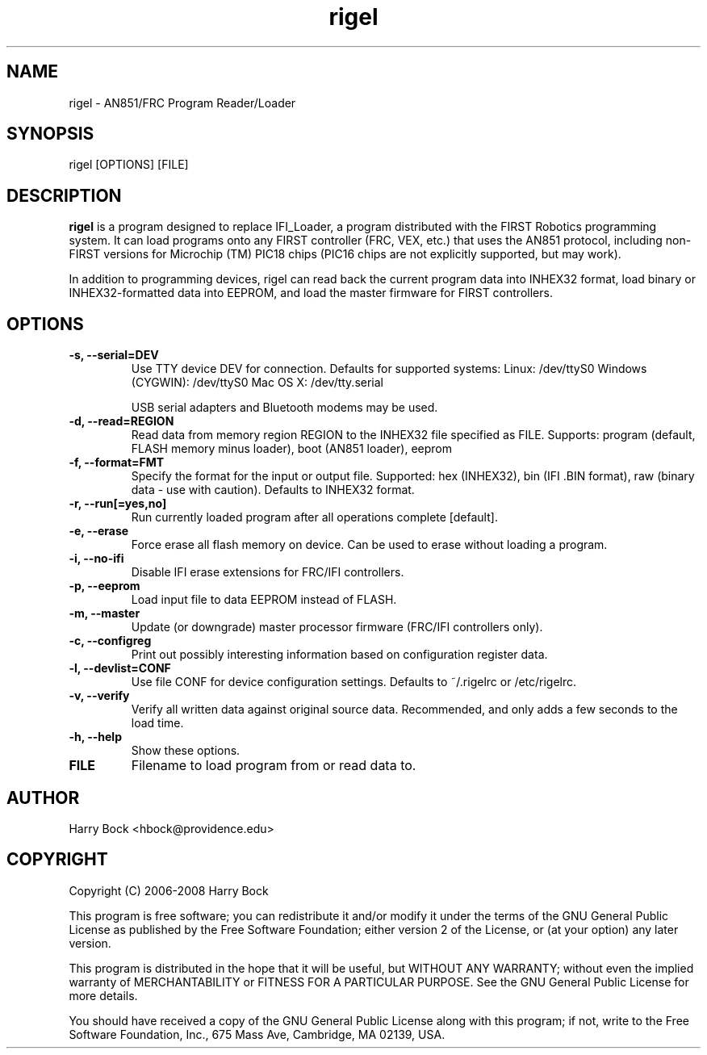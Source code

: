 .TH "rigel" 1 "(c) 2006, 2007 Harry Bock"
.SH NAME
rigel \- AN851/FRC Program Reader/Loader
.SH SYNOPSIS
rigel [OPTIONS] [FILE]
.SH DESCRIPTION
.B rigel
is a program designed to replace IFI_Loader, a program distributed
with the FIRST Robotics programming system. It can load programs onto
any FIRST controller (FRC, VEX, etc.) that uses the AN851 protocol,
including non-FIRST versions for Microchip (TM) PIC18 chips (PIC16 chips
are not explicitly supported, but may work).

In addition to programming devices, rigel can read back the current program
data into INHEX32 format, load binary or INHEX32-formatted data into
EEPROM, and load the master firmware for FIRST controllers.
.SH OPTIONS
.TP
.B -s, --serial=DEV
Use TTY device DEV for connection. Defaults for supported systems:
Linux: /dev/ttyS0
Windows (CYGWIN): /dev/ttyS0
Mac OS X: /dev/tty.serial

USB serial adapters and Bluetooth modems may be used.
.TP
.B -d, --read=REGION
Read data from memory region REGION to the INHEX32 file specified as FILE.
Supports: program (default, FLASH memory minus loader), boot (AN851 loader),
eeprom
.TP
.B -f, --format=FMT
Specify the format for the input or output file. Supported: hex (INHEX32),
bin (IFI .BIN format), raw (binary data - use with caution). Defaults to
INHEX32 format.
.TP
.B -r, --run[=yes,no]
Run currently loaded program after all operations complete [default].
.TP
.B -e, --erase
Force erase all flash memory on device.  Can be used to erase without loading a program.
.TP
.B -i, --no-ifi
Disable IFI erase extensions for FRC/IFI controllers.
.TP
.B -p, --eeprom
Load input file to data EEPROM instead of FLASH.
.TP
.B -m, --master
Update (or downgrade) master processor firmware (FRC/IFI controllers only).
.TP
.B -c, --configreg
Print out possibly interesting information based on configuration register data.
.TP
.B -l, --devlist=CONF
Use file CONF for device configuration settings.
Defaults to ~/.rigelrc or /etc/rigelrc.
.TP
.B -v, --verify
Verify all written data against original source data.  Recommended, and only
adds a few seconds to the load time.
.TP
.B -h, --help
Show these options.
.TP
.B FILE
Filename to load program from or read data to.
.SH AUTHOR
Harry Bock <hbock@providence.edu>
.SH COPYRIGHT
Copyright (C) 2006-2008 Harry Bock

This program is free software; you can redistribute it and/or modify
it under the terms of the GNU General Public License as published by
the Free Software Foundation; either version 2 of the License, or
(at your option) any later version.

This program is distributed in the hope that it will be useful,
but WITHOUT ANY WARRANTY; without even the implied warranty of
MERCHANTABILITY or FITNESS FOR A PARTICULAR PURPOSE.  See the
GNU General Public License for more details.

You should have received a copy of the GNU General Public License
along with this program; if not, write to the Free Software
Foundation, Inc., 675 Mass Ave, Cambridge, MA 02139, USA.
 
